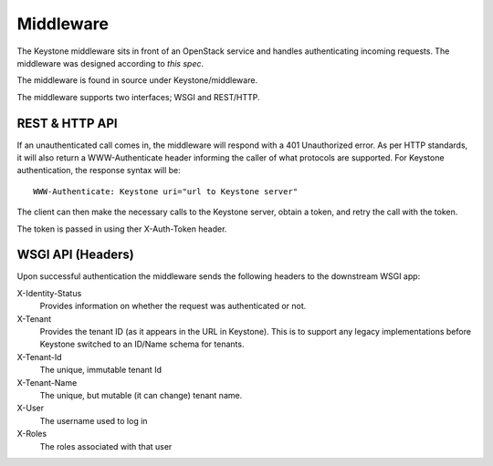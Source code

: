..
      Copyright 2011 OpenStack, LLC
      All Rights Reserved.

      Licensed under the Apache License, Version 2.0 (the "License"); you may
      not use this file except in compliance with the License. You may obtain
      a copy of the License at

          http://www.apache.org/licenses/LICENSE-2.0

      Unless required by applicable law or agreed to in writing, software
      distributed under the License is distributed on an "AS IS" BASIS, WITHOUT
      WARRANTIES OR CONDITIONS OF ANY KIND, either express or implied. See the
      License for the specific language governing permissions and limitations
      under the License.

==========
Middleware
==========

The Keystone middleware sits in front of an OpenStack service and handles authenticating
incoming requests. The middleware was designed according to `this spec`.

The middleware is found in source under Keystone/middleware.

The middleware supports two interfaces; WSGI and REST/HTTP.

.. _`this spec`: http://wiki.openstack.org/openstack-authn

REST & HTTP API
===============

If an unauthenticated call comes in, the middleware will respond with a 401 Unauthorized error. As per
HTTP standards, it will also return a WWW-Authenticate header informing the caller
of what protocols are supported. For Keystone authentication, the response syntax will be::

    WWW-Authenticate: Keystone uri="url to Keystone server"

The client can then make the necessary calls to the Keystone server, obtain a token, and retry the call with the token.

The token is passed in using ther X-Auth-Token header.

WSGI API (Headers)
==================

Upon successful authentication the middleware sends the following
headers to the downstream WSGI app:

X-Identity-Status
    Provides information on whether the request was authenticated or not.

X-Tenant
    Provides the tenant ID (as it appears in the URL in Keystone). This is to support any legacy implementations before Keystone switched to an ID/Name schema for tenants.

X-Tenant-Id
    The unique, immutable tenant Id

X-Tenant-Name
    The unique, but mutable (it can change) tenant name.

X-User
    The username used to log in

X-Roles
    The roles associated with that user

